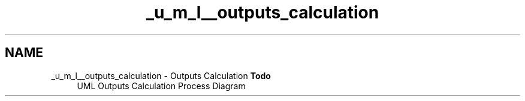 .TH "_u_m_l__outputs_calculation" 3 "Sat Apr 5 2014" "Version 0.4" "oFreq" \" -*- nroff -*-
.ad l
.nh
.SH NAME
_u_m_l__outputs_calculation \- Outputs Calculation 
\fBTodo\fP
.RS 4
UML Outputs Calculation Process Diagram
.RE
.PP

